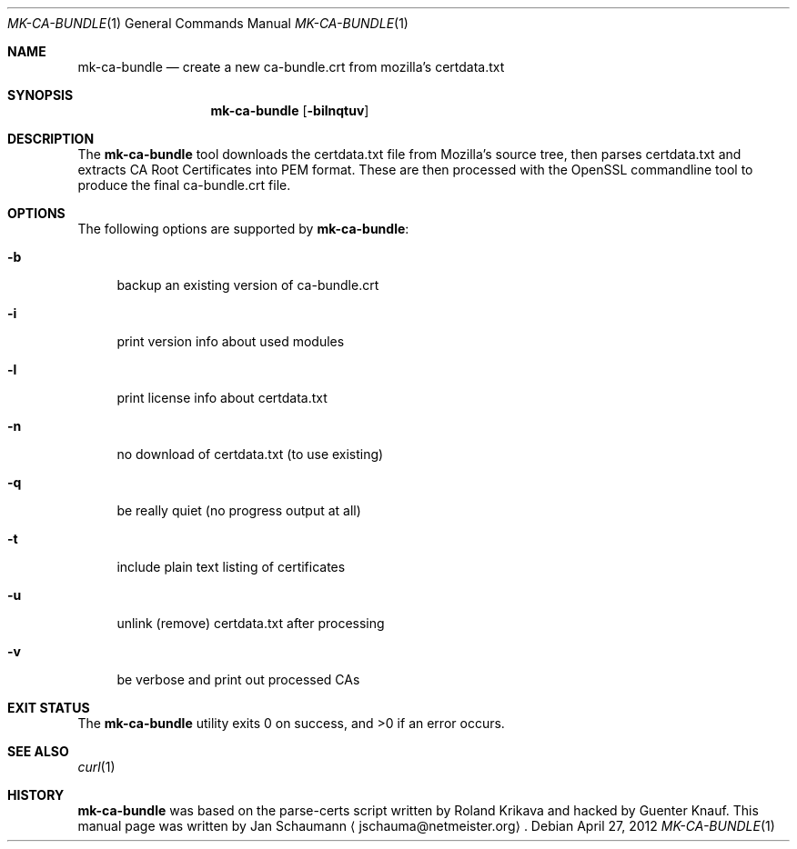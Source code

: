 .Dd April 27, 2012
.Dt MK-CA-BUNDLE 1
.Os
.Sh NAME
.Nm mk-ca-bundle
.Nd create a new ca-bundle.crt from mozilla's certdata.txt
.Sh SYNOPSIS
.Nm
.Op Fl bilnqtuv
.Or outputfile
.Sh DESCRIPTION
The
.Nm
tool downloads the certdata.txt file from Mozilla's source tree, then
parses certdata.txt and extracts CA Root Certificates into PEM format.
These are then processed with the OpenSSL commandline tool to produce the
final ca-bundle.crt file.
.Sh OPTIONS
The following options are supported by
.Nm :
.Bl -tag -width _h
.It Fl b
backup an existing version of ca-bundle.crt
.It Fl i
print version info about used modules
.It Fl l
print license info about certdata.txt
.It Fl n
no download of certdata.txt (to use existing)
.It Fl q
be really quiet (no progress output at all)
.It Fl t
include plain text listing of certificates
.It Fl u
unlink (remove) certdata.txt after processing
.It Fl v
be verbose and print out processed CAs
.El
.Sh EXIT STATUS
.Ex -std
.Sh SEE ALSO
.Xr curl 1
.Sh HISTORY
.Nm
was based on the parse-certs script written by
.An Roland Krikava
and hacked by
.An Guenter Knauf .
This manual page was written by
.An Jan Schaumann
.Aq jschauma@netmeister.org .
